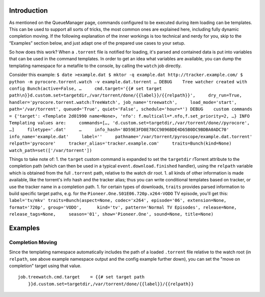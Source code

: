 Introduction
============

As mentioned on the QueueManager page, commands configured to be
executed during item loading can be templates. This can be used to
support all sorts of tricks, the most common ones are explained here,
including fully dynamic completion moving. If the following explanation
of the inner workings is too technical and nerdy for you, skip to the
“Examples” section below, and just adapt one of the prepared use cases
to your setup.

So how does this work? When a ``.torrent`` file is notified for loading,
it's parsed and contained data is put into variables that can be used in
the command templates. In order to get an idea what variables are
available, you can dump the templating namespace for a metafile to the
console, by calling the ``watch`` job directly.

Consider this example:
``$ date >example.dat $ mktor -q example.dat http://tracker.example.com/ $ python -m pyrocore.torrent.watch -v example.dat.torrent … DEBUG    Tree watcher created with config Bunch(active=False, …     cmd.target='{{# set target path\n}}d.custom.set=targetdir,/var/torrent/done/{{label}}/{{relpath}}',     dry_run=True, handler='pyrocore.torrent.watch:TreeWatch', job_name='treewatch',     load_mode='start', path='/var/torrent', queued='True', quiet='False', schedule='hour=*') DEBUG    custom commands = {'target': <Template 2d01990 name=None>, 'nfo': f.multicall=*.nfo,f.set_priority=2, …} INFO     Templating values are:     commands=[…, 'd.custom.set=targetdir,/var/torrent/done//pyrocore', …]     filetype='.dat'     …     info_hash='8D59E3FD8E78CC9896BDE4D65B0DC9BDBA0ADC70'     info_name='example.dat'     label=''     pathname='/var/torrent/pyroscope/example.dat.torrent'     relpath='pyrocore'     tracker_alias='tracker.example.com'     traits=Bunch(kind=None)     watch_path=set(['/var/torrent'])``

Things to take note of: 1. the ``target`` custom command is expanded to
set the ``targetdir`` rTorrent attribute to the completion path (which
can then be used in a typical ``event.download.finished`` handler),
using the ``relpath`` variable which is obtained from the full
``.torrent`` path, relative to the watch dir root. 1. all kinds of other
information is made available, like the torrent's info hash and the
tracker alias; thus you can write conditional templates based on
tracker, or use the tracker name in a completion path. 1. for certain
types of downloads, ``traits`` provides parsed information to build
specific target paths, e.g. for the
``Pioneer.One.S01E06.720p.x264-VODO`` TV episode, you'll get this:
``label='tv/mkv' traits=Bunch(aspect=None, codec='x264', episode='06', extension=None, format='720p', group='VODO',      kind='tv', pattern='Normal TV Episodes', release=None, release_tags=None,     season='01', show='Pioneer.One', sound=None, title=None)``

Examples
========

Completion Moving
-----------------

Since the templating namespace automatically includes the path of a
loaded ``.torrent`` file relative to the watch root (in ``relpath``, see
above example namespace output and the config example further down), you
can set the "move on completion" target using that value.

::

    job.treewatch.cmd.target    = {{# set target path
        }}d.custom.set=targetdir,/var/torrent/done/{{label}}/{{relpath}}

